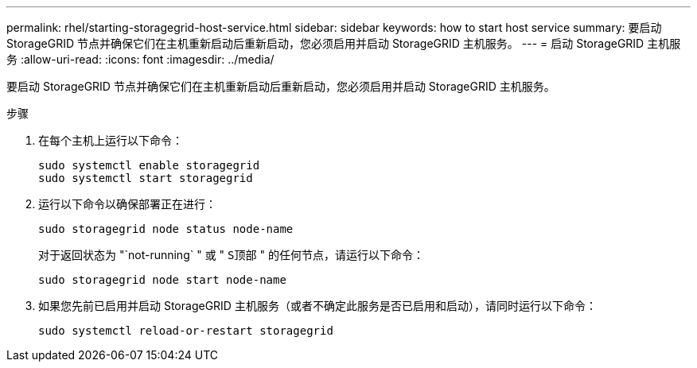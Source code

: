 ---
permalink: rhel/starting-storagegrid-host-service.html 
sidebar: sidebar 
keywords: how to start host service 
summary: 要启动 StorageGRID 节点并确保它们在主机重新启动后重新启动，您必须启用并启动 StorageGRID 主机服务。 
---
= 启动 StorageGRID 主机服务
:allow-uri-read: 
:icons: font
:imagesdir: ../media/


[role="lead"]
要启动 StorageGRID 节点并确保它们在主机重新启动后重新启动，您必须启用并启动 StorageGRID 主机服务。

.步骤
. 在每个主机上运行以下命令：
+
[listing]
----
sudo systemctl enable storagegrid
sudo systemctl start storagegrid
----
. 运行以下命令以确保部署正在进行：
+
[listing]
----
sudo storagegrid node status node-name
----
+
对于返回状态为 "`not-running` " 或 " `S顶部` " 的任何节点，请运行以下命令：

+
[listing]
----
sudo storagegrid node start node-name
----
. 如果您先前已启用并启动 StorageGRID 主机服务（或者不确定此服务是否已启用和启动），请同时运行以下命令：
+
[listing]
----
sudo systemctl reload-or-restart storagegrid
----

